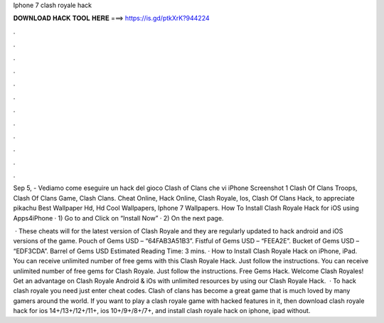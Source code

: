 Iphone 7 clash royale hack



𝐃𝐎𝐖𝐍𝐋𝐎𝐀𝐃 𝐇𝐀𝐂𝐊 𝐓𝐎𝐎𝐋 𝐇𝐄𝐑𝐄 ===> https://is.gd/ptkXrK?944224



.



.



.



.



.



.



.



.



.



.



.



.

Sep 5, - Vediamo come eseguire un hack del gioco Clash of Clans che vi iPhone Screenshot 1 Clash Of Clans Troops, Clash Of Clans Game, Clash Clans. Cheat Online, Hack Online, Clash Royale, Ios, Clash Of Clans Hack, to appreciate pikachu Best Wallpaper Hd, Hd Cool Wallpapers, Iphone 7 Wallpapers. How To Install Clash Royale Hack for iOS using Apps4iPhone · 1) Go to  and Click on “Install Now” · 2) On the next page.

 · These cheats will for the latest version of Clash Royale and they are regularly updated to hack android and iOS versions of the game. Pouch of Gems USD – “64FAB3A51B3”. Fistful of Gems USD – “FEEA2E”. Bucket of Gems USD – “EDF3CDA”. Barrel of Gems USD Estimated Reading Time: 3 mins. · How to Install Clash Royale Hack on iPhone, iPad. You can receive unlimited number of free gems with this Clash Royale Hack. Just follow the instructions. You can receive unlimited number of free gems for Clash Royale. Just follow the instructions. Free Gems Hack. Welcome Clash Royales! Get an advantage on Clash Royale Android & iOs with unlimited resources by using our Clash Royale Hack.  · To hack clash royale you need just enter cheat codes. Clash of clans has become a great game that is much loved by many gamers around the world. If you want to play a clash royale game with hacked features in it, then download clash royale hack for ios 14+/13+/12+/11+, ios 10+/9+/8+/7+, and install clash royale hack on iphone, ipad without.

